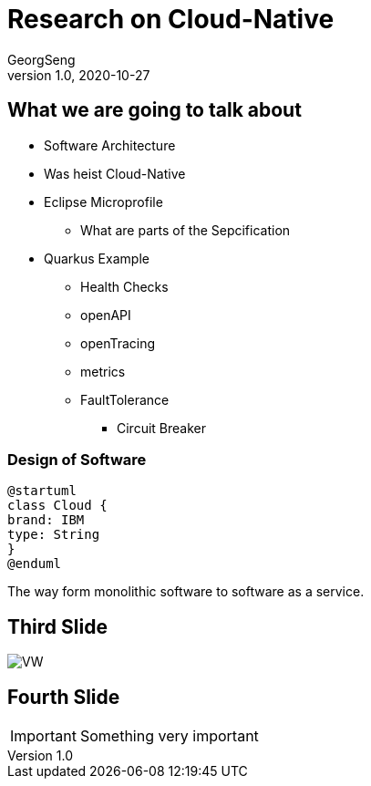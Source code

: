 = Research on Cloud-Native
GeorgSeng
1.0, 2020-10-27
ifndef::sourcedir[:sourcedir: ../src/main/java]
ifndef::imagesdir[:imagesdir: images]
ifndef::backend[:backend: html5]
:icons: font

== What we are going to talk about

* Software Architecture
* Was heist Cloud-Native
* Eclipse Microprofile
** What are parts of the Sepcification
* Quarkus Example
** Health Checks
** openAPI
** openTracing
** metrics
** FaultTolerance
*** Circuit Breaker

=== Design of Software

[plantuml,cld,png]
----
@startuml
class Cloud {
brand: IBM
type: String
}
@enduml
----

[.notes]
--
The way form monolithic software to software as a service.
--

== Third Slide

image:https://images.pexels.com/photos/3966425/pexels-photo-3966425.jpeg?auto=compress&cs=tinysrgb&dpr=2&h=650&w=940[VW]

== Fourth Slide

IMPORTANT: Something very important